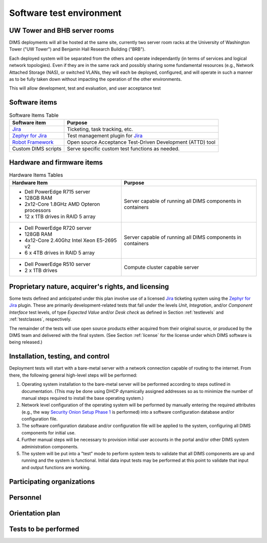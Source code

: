 .. _testenvironment:

Software test environment
=========================

UW Tower and BHB server rooms
-----------------------------

DIMS deployments will all be hosted at the same site, currently two server room
racks at the University of Washington Tower ("UW Tower") and Benjamin Hall
Research Building ("BRB").

Each deployed system will be separated from the others and operate
independantly (in terms of services and logical network topologies).
Even if they are in the same rack and possibly sharing some fundamental
resources (e.g., Network Attached Storage (NAS), or switched VLANs,
they will each be deployed, configured, and will operate in such
a manner as to be fully taken down without impacting the operation
of the other environments.

This will allow development, test and evaluation, and user acceptance
test 

.. _softwareitems:

Software items
--------------

.. _swtable:

.. table:: Software Items Table

    +------------------------+------------------------------------------------------------+
    | Software item          | Purpose                                                    |
    +========================+============================================================+
    | `Jira`_                | Ticketing, task tracking, etc.                             |
    +------------------------+------------------------------------------------------------+
    | `Zephyr for Jira`_     | Test management plugin for `Jira`_                         |
    +------------------------+------------------------------------------------------------+
    | `Robot Framework`_     | Open source Acceptance Test-Driven Development (ATTD) tool |
    +------------------------+------------------------------------------------------------+
    | Custom DIMS scripts    | Serve specific custom test functions as needed.            |
    +------------------------+------------------------------------------------------------+

..

.. _Robot Framework: http://robotframework.org/

.. _hardwarefirmwareitems:

Hardware and firmware items
---------------------------

.. todo::

   This paragraph shall identify by name, number, and version, as applicable,
   the computer hardware, interfacing equipment, communications equipment, test
   data reduction equipment, apparatus such as extra peripherals (tape drives,
   printers, plotters), test message generators, test timing devices, test
   event records, etc., and firmware items that will be used in the software
   test environment at the test site(s). This paragraph shall describe the
   purpose of each item, state the period of usage and the number of each item
   needed, identify those that are expected to be supplied by the site, and
   identify any classified processing or other security or privacy issues
   associated with the items.

.. _hwtable:

.. table:: Hardware Items Tables

   +-----------------------------------------------+--------------------------------+
   |             Hardware Item                     |             Purpose            |
   +===============================================+================================+
   | - Dell PowerEdge R715 server                  | Server capable of running all  |
   | - 128GB RAM                                   | DIMS components in containers  |
   | - 2x12-Core 1.8GHz AMD Opteron processors     |                                |
   | - 12 x 1TB drives in RAID 5 array             |                                |
   +-----------------------------------------------+--------------------------------+
   | - Dell PowerEdge R720 server                  | Server capable of running all  |
   | - 128GB RAM                                   | DIMS components in containers  |
   | - 4x12-Core 2.40Ghz Intel Xeon E5-2695 v2     |                                |
   | - 6 x 4TB drives in RAID 5 array              |                                |
   +-----------------------------------------------+--------------------------------+
   | - Dell PowerEdge R510 server                  | Compute cluster capable server |
   | - 2 x 1TB drives                              |                                |
   +-----------------------------------------------+--------------------------------+

..

.. todo::

   Get RAM and CPU configruation for Seamus (R510 server).

..

.. _rightsandlicenses:

Proprietary nature, acquirer's rights, and licensing
----------------------------------------------------

Some tests defined and anticipated under this plan involve use of
a licensed `Jira`_ ticketing system using the `Zephyr for Jira`_
plugin. These are primarily development-related tests that fall under
the levels `Unit`, `Integration`, and/or `Component Interface` test
levels, of type `Expected Value` and/or `Desk check` as defined
in Section :ref:`testlevels` and :ref:`testclasses`, respectively.

.. _Jira: https://www.atlassian.com/software/jira/
.. _Zephyr for Jira: https://marketplace.atlassian.com/plugins/com.thed.zephyr.je

The remainder of the tests will use open source products either acquired from
their original source, or produced by the DIMS team and delivered with the
final system. (See Section :ref:`license` for the license under which DIMS
software is being released.)

.. _controls:

Installation, testing, and control
----------------------------------

Deployment tests will start with a bare-metal server with a network
connection capable of routing to the internet. From there, the following
general high-level steps will be performed:

#. Operating system installation to the bare-metal server will be
   performed according to steps outlined in documentation. (This may
   be done using DHCP dynamically assigned addresses so as to minimize
   the number of manual steps required to install the base operating
   system.)

#. Network level configuration of the operating system will be performed
   by manually entering the required attributes (e.g., the way `Security
   Onion Setup Phase 1`_ is performed) into a software configuration database
   and/or configuration file.

#. The software configuration database and/or configuration file will be
   applied to the system, configuring all DIMS components for initial
   use.

#. Further manual steps will be necessary to provision initial user
   accounts in the portal and/or other DIMS system administration
   components.

#. The system will be put into a "test" mode to perform system
   tests to validate that all DIMS components are up and running
   and the system is functional. Initial data input tests may
   be performed at this point to validate that input and output
   functions are working.


.. _Security Onion Setup Phase 1: https://youtu.be/D6IibAfPPD4

.. _participatingorgs:

Participating organizations
---------------------------

.. todo::

    This paragraph shall identify the organizations that will participate in
    the testing at the test sites(s) and the roles and responsibilities of
    each.

..

.. _personnel:

Personnel
---------

.. todo::

    This paragraph shall identify the number, type, and skill level of
    personnel needed during the test period at the test site(s), the dates and
    times they will be needed, and any special needs, such as multishift
    operation and retention of key skills to ensure continuity and consistency
    in extensive test programs.


.. _orientationplan:

Orientation plan
----------------

.. todo::

    This paragraph shall describe any orientation and training to be given
    before and during the testing. This information shall be related to the
    personnel needs given in 3.x.7. This training may include user instruction,
    operator instruction, maintenance and control group instruction, and
    orientation briefings to staff personnel. If extensive training is
    anticipated, a separate plan may be developed and referenced here.


.. _teststoperform:

Tests to be performed
---------------------

.. todo::

   This paragraph shall identify, by referencing section 4, the tests to be
   performed at the test site(s).

..

